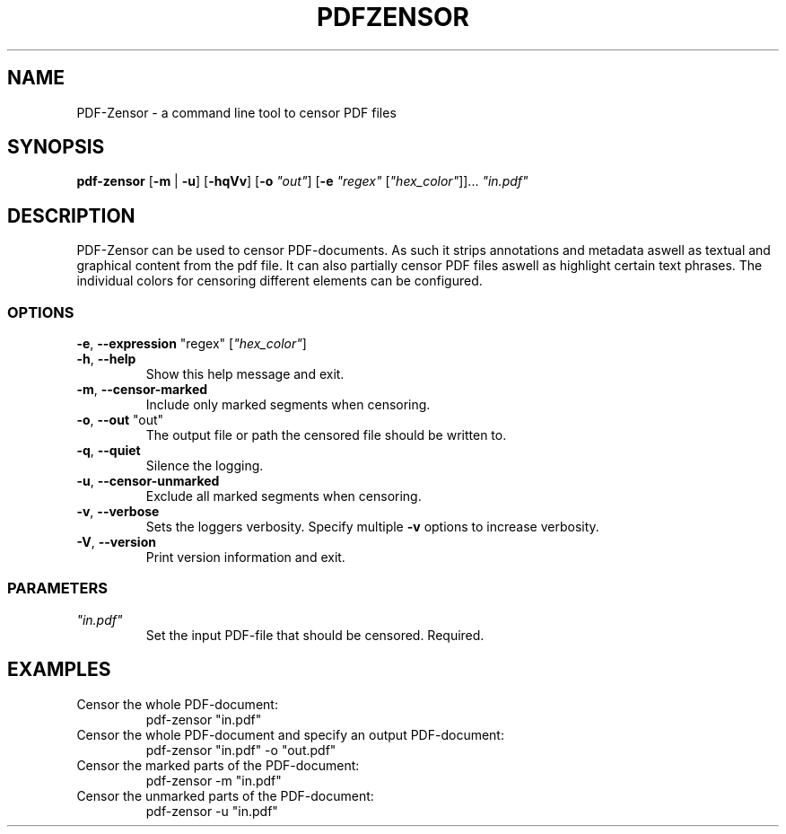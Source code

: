 .TH "PDFZENSOR" "1" "0.815"
.SH NAME
PDF-Zensor - a command line tool to censor PDF files
.SH SYNOPSIS
.B pdf-zensor
[\fB\-m\fR | \fB\-u\fR] [\fB\-hqVv\fR] [\fB\-o\fR \fI"out"\fR] [\fB\-e\fR \fI"regex"\fR [\fI"hex_color"\fR]]... \fI"in.pdf"\fR
.SH DESCRIPTION
PDF-Zensor can be used to censor PDF-documents. As such it strips annotations and metadata aswell as textual and graphical content from the pdf file. It can also partially censor PDF files aswell as highlight certain text phrases. The individual colors for censoring different elements can be configured.
.SS OPTIONS
.TP
\fB\-e\fP, \fB\--expression\fP "regex" [\fI"hex_color"\fR]
.TP
\fB\-h\fP, \fB\--help\fP
Show this help message and exit.
.TP
\fB\-m\fP, \fB\--censor-marked\fP
Include only marked segments when censoring.
.TP
\fB\-o\fP, \fB\--out\fP "out"
The output file or path the censored file should be written to.
.TP
\fB\-q\fP, \fB\--quiet\fP
Silence the logging.
.TP
\fB\-u\fP, \fB\--censor-unmarked\fP
Exclude all marked segments when censoring.
.TP
\fB\-v\fP, \fB\--verbose\fP
Sets the loggers verbosity. Specify multiple \fB\-v\fP options to increase verbosity.
.TP
\fB\-V\fP, \fB\--version\fP
Print version information and exit.
.SS PARAMETERS
.TP
\fI"in.pdf"\fP
Set the input PDF-file that should be censored. Required.
.SH EXAMPLES
.TP
Censor the whole PDF-document:
pdf-zensor "in.pdf"
.TP
Censor the whole PDF-document and specify an output PDF-document:
pdf-zensor "in.pdf" -o "out.pdf"
.TP
Censor the marked parts of the PDF-document:
pdf-zensor -m "in.pdf"
.TP
Censor the unmarked parts of the PDF-document:
pdf-zensor -u "in.pdf"
